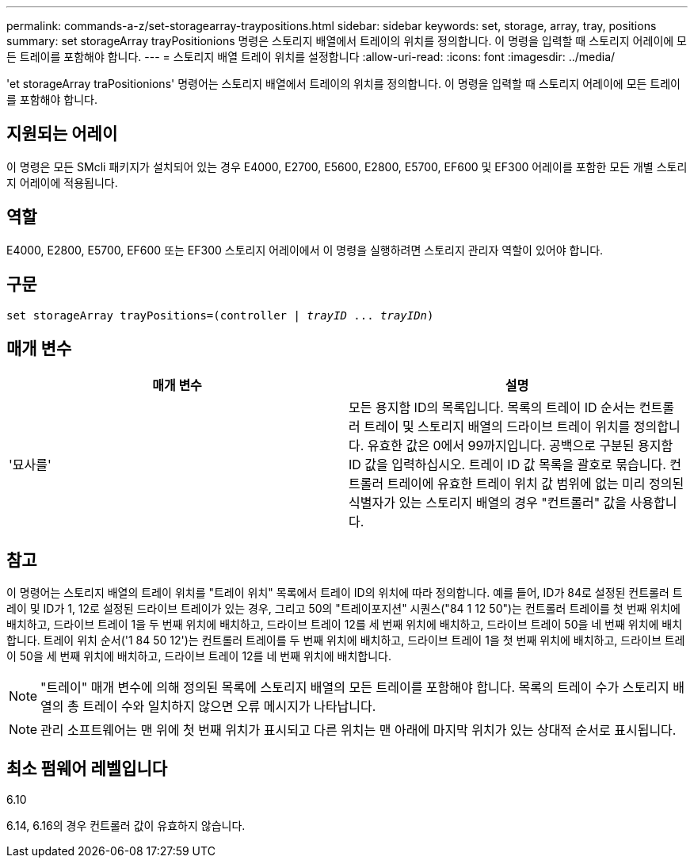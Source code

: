 ---
permalink: commands-a-z/set-storagearray-traypositions.html 
sidebar: sidebar 
keywords: set, storage, array, tray, positions 
summary: set storageArray trayPositionions 명령은 스토리지 배열에서 트레이의 위치를 정의합니다. 이 명령을 입력할 때 스토리지 어레이에 모든 트레이를 포함해야 합니다. 
---
= 스토리지 배열 트레이 위치를 설정합니다
:allow-uri-read: 
:icons: font
:imagesdir: ../media/


[role="lead"]
'et storageArray traPositionions' 명령어는 스토리지 배열에서 트레이의 위치를 정의합니다. 이 명령을 입력할 때 스토리지 어레이에 모든 트레이를 포함해야 합니다.



== 지원되는 어레이

이 명령은 모든 SMcli 패키지가 설치되어 있는 경우 E4000, E2700, E5600, E2800, E5700, EF600 및 EF300 어레이를 포함한 모든 개별 스토리지 어레이에 적용됩니다.



== 역할

E4000, E2800, E5700, EF600 또는 EF300 스토리지 어레이에서 이 명령을 실행하려면 스토리지 관리자 역할이 있어야 합니다.



== 구문

[source, cli, subs="+macros"]
----
set storageArray trayPositions=pass:quotes[(controller | _trayID_ ... _trayIDn_)]
----


== 매개 변수

[cols="2*"]
|===
| 매개 변수 | 설명 


 a| 
'묘사를'
 a| 
모든 용지함 ID의 목록입니다. 목록의 트레이 ID 순서는 컨트롤러 트레이 및 스토리지 배열의 드라이브 트레이 위치를 정의합니다. 유효한 값은 0에서 99까지입니다. 공백으로 구분된 용지함 ID 값을 입력하십시오. 트레이 ID 값 목록을 괄호로 묶습니다. 컨트롤러 트레이에 유효한 트레이 위치 값 범위에 없는 미리 정의된 식별자가 있는 스토리지 배열의 경우 "컨트롤러" 값을 사용합니다.

|===


== 참고

이 명령어는 스토리지 배열의 트레이 위치를 "트레이 위치" 목록에서 트레이 ID의 위치에 따라 정의합니다. 예를 들어, ID가 84로 설정된 컨트롤러 트레이 및 ID가 1, 12로 설정된 드라이브 트레이가 있는 경우, 그리고 50의 "트레이포지션" 시퀀스("84 1 12 50")는 컨트롤러 트레이를 첫 번째 위치에 배치하고, 드라이브 트레이 1을 두 번째 위치에 배치하고, 드라이브 트레이 12를 세 번째 위치에 배치하고, 드라이브 트레이 50을 네 번째 위치에 배치합니다. 트레이 위치 순서('1 84 50 12')는 컨트롤러 트레이를 두 번째 위치에 배치하고, 드라이브 트레이 1을 첫 번째 위치에 배치하고, 드라이브 트레이 50을 세 번째 위치에 배치하고, 드라이브 트레이 12를 네 번째 위치에 배치합니다.

[NOTE]
====
"트레이" 매개 변수에 의해 정의된 목록에 스토리지 배열의 모든 트레이를 포함해야 합니다. 목록의 트레이 수가 스토리지 배열의 총 트레이 수와 일치하지 않으면 오류 메시지가 나타납니다.

====
[NOTE]
====
관리 소프트웨어는 맨 위에 첫 번째 위치가 표시되고 다른 위치는 맨 아래에 마지막 위치가 있는 상대적 순서로 표시됩니다.

====


== 최소 펌웨어 레벨입니다

6.10

6.14, 6.16의 경우 컨트롤러 값이 유효하지 않습니다.
